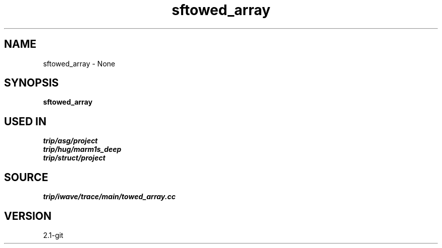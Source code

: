 .TH sftowed_array 1  "APRIL 2019" Madagascar "Madagascar Manuals"
.SH NAME
sftowed_array \- None
.SH SYNOPSIS
.B sftowed_array
.SH USED IN
.TP
.I trip/asg/project
.TP
.I trip/hug/marm1s_deep
.TP
.I trip/struct/project
.SH SOURCE
.I trip/iwave/trace/main/towed_array.cc
.SH VERSION
2.1-git
